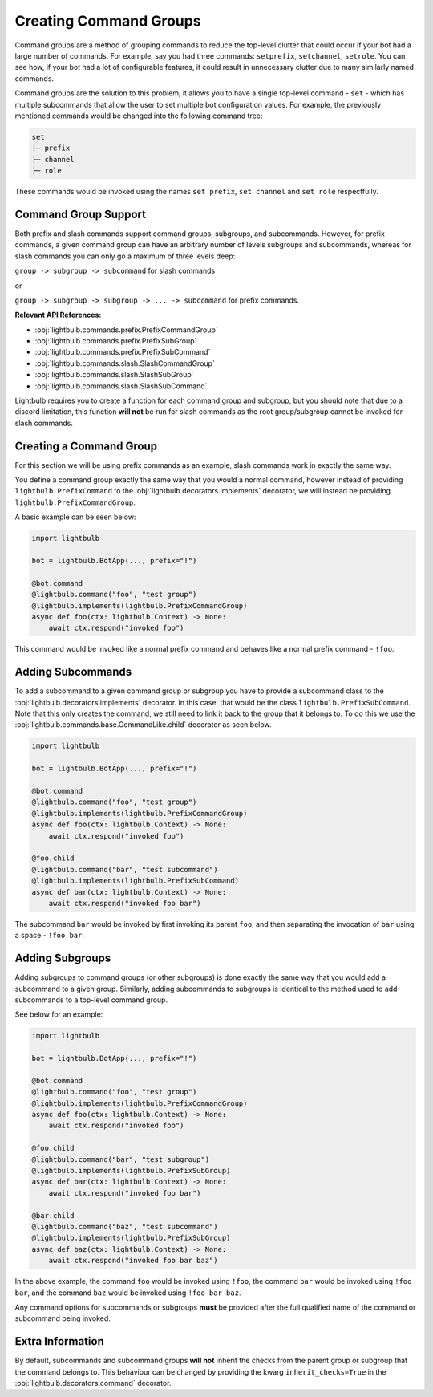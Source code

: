 =======================
Creating Command Groups
=======================

Command groups are a method of grouping commands to reduce the top-level clutter that could occur if your bot had a large
number of commands. For example, say you had three commands: ``setprefix``, ``setchannel``, ``setrole``. You can see how,
if your bot had a lot of configurable features, it could result in unnecessary clutter due to many similarly named commands.

Command groups are the solution to this problem, it allows you to have a single top-level command - ``set`` - which has
multiple subcommands that allow the user to set multiple bot configuration values. For example, the previously mentioned commands
would be changed into the following command tree:

.. code-block::

    set
    ├─ prefix
    ├─ channel
    ├─ role

These commands would be invoked using the names ``set prefix``, ``set channel`` and ``set role`` respectfully.

Command Group Support
=====================

Both prefix and slash commands support command groups, subgroups, and subcommands. However, for prefix commands, a given
command group can have an arbitrary number of levels subgroups and subcommands, whereas for slash commands you can only go
a maximum of three levels deep:

``group -> subgroup -> subcommand`` for slash commands

or

``group -> subgroup -> subgroup -> ... -> subcommand`` for prefix commands.

**Relevant API References:**

- :obj:`lightbulb.commands.prefix.PrefixCommandGroup`

- :obj:`lightbulb.commands.prefix.PrefixSubGroup`

- :obj:`lightbulb.commands.prefix.PrefixSubCommand`

- :obj:`lightbulb.commands.slash.SlashCommandGroup`

- :obj:`lightbulb.commands.slash.SlashSubGroup`

- :obj:`lightbulb.commands.slash.SlashSubCommand`

Lightbulb requires you to create a function for each command group and subgroup, but you should note that due to a discord limitation,
this function **will not** be run for slash commands as the root group/subgroup cannot be invoked for slash commands.

Creating a Command Group
========================

For this section we will be using prefix commands as an example, slash commands work in exactly the same way.

You define a command group exactly the same way that you would a normal command, however instead of providing ``lightbulb.PrefixCommand``
to the :obj:`lightbulb.decorators.implements` decorator, we will instead be providing ``lightbulb.PrefixCommandGroup``.

A basic example can be seen below:

.. code-block:: python

    import lightbulb

    bot = lightbulb.BotApp(..., prefix="!")

    @bot.command
    @lightbulb.command("foo", "test group")
    @lightbulb.implements(lightbulb.PrefixCommandGroup)
    async def foo(ctx: lightbulb.Context) -> None:
        await ctx.respond("invoked foo")

This command would be invoked like a normal prefix command and behaves like a normal prefix command - ``!foo``.

Adding Subcommands
==================

To add a subcommand to a given command group or subgroup you have to provide a subcommand class to the :obj:`lightbulb.decorators.implements`
decorator. In this case, that would be the class ``lightbulb.PrefixSubCommand``. Note that this only creates the command,
we still need to link it back to the group that it belongs to. To do this we use the :obj:`lightbulb.commands.base.CommandLike.child`
decorator as seen below.

.. code-block:: python

    import lightbulb

    bot = lightbulb.BotApp(..., prefix="!")

    @bot.command
    @lightbulb.command("foo", "test group")
    @lightbulb.implements(lightbulb.PrefixCommandGroup)
    async def foo(ctx: lightbulb.Context) -> None:
        await ctx.respond("invoked foo")

    @foo.child
    @lightbulb.command("bar", "test subcommand")
    @lightbulb.implements(lightbulb.PrefixSubCommand)
    async def bar(ctx: lightbulb.Context) -> None:
        await ctx.respond("invoked foo bar")

The subcommand ``bar`` would be invoked by first invoking its parent ``foo``, and then separating the invocation of
``bar`` using a space - ``!foo bar``.

Adding Subgroups
================

Adding subgroups to command groups (or other subgroups) is done exactly the same way that you would add a subcommand to
a given group. Similarly, adding subcommands to subgroups is identical to the method used to add subcommands to a top-level
command group.

See below for an example:

.. code-block:: python

    import lightbulb

    bot = lightbulb.BotApp(..., prefix="!")

    @bot.command
    @lightbulb.command("foo", "test group")
    @lightbulb.implements(lightbulb.PrefixCommandGroup)
    async def foo(ctx: lightbulb.Context) -> None:
        await ctx.respond("invoked foo")

    @foo.child
    @lightbulb.command("bar", "test subgroup")
    @lightbulb.implements(lightbulb.PrefixSubGroup)
    async def bar(ctx: lightbulb.Context) -> None:
        await ctx.respond("invoked foo bar")

    @bar.child
    @lightbulb.command("baz", "test subcommand")
    @lightbulb.implements(lightbulb.PrefixSubGroup)
    async def baz(ctx: lightbulb.Context) -> None:
        await ctx.respond("invoked foo bar baz")

In the above example, the command ``foo`` would be invoked using ``!foo``, the command ``bar`` would be invoked using
``!foo bar``, and the command ``baz`` would be invoked using ``!foo bar baz``.

Any command options for subcommands or subgroups **must** be provided after the full qualified name of the command or subcommand
being invoked.

Extra Information
=================

By default, subcommands and subcommand groups **will not** inherit the checks from the parent group or subgroup that the command
belongs to. This behaviour can be changed by providing the kwarg ``inherit_checks=True`` in the :obj:`lightbulb.decorators.command`
decorator.

